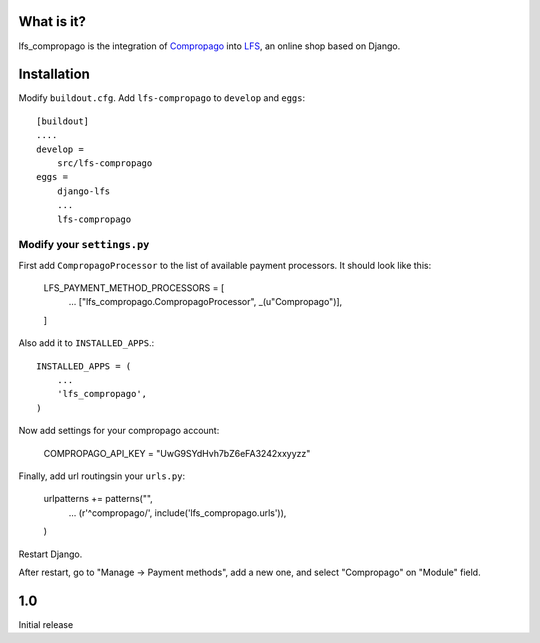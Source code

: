 What is it?
===========

lfs_compropago is the integration of `Compropago <https://compropago.com/>`_ into `LFS <http://getlfs.com/>`_, an online shop based on Django.

Installation
============

Modify ``buildout.cfg``. Add ``lfs-compropago`` to ``develop`` and ``eggs``::

    [buildout]
    ....
    develop =
        src/lfs-compropago
    eggs =
        django-lfs
        ...
        lfs-compropago

Modify your ``settings.py``
---------------------------

First add ``CompropagoProcessor`` to the list of available payment processors.
It should look like this:

    LFS_PAYMENT_METHOD_PROCESSORS = [
        ...
        ["lfs_compropago.CompropagoProcessor", _(u"Compropago")],
    ]

Also add it to ``INSTALLED_APPS``.::

    INSTALLED_APPS = (
        ...
        'lfs_compropago',
    )

Now add settings for your compropago account:

    COMPROPAGO_API_KEY = "UwG9SYdHvh7bZ6eFA3242xxyyzz"

Finally, add url routingsin your ``urls.py``:

    urlpatterns += patterns("",
        ...
        (r'^compropago/', include('lfs_compropago.urls')),
    )

Restart Django.

After restart, go to "Manage -> Payment methods", add a new one, and select
"Compropago" on "Module" field.


1.0
===
Initial release





